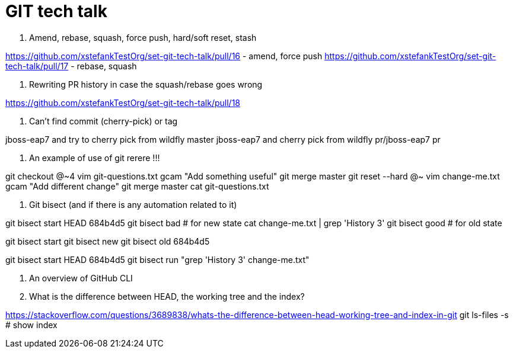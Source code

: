 = GIT tech talk

1. Amend, rebase, squash, force push, hard/soft reset, stash

https://github.com/xstefankTestOrg/set-git-tech-talk/pull/16 - amend, force push
https://github.com/xstefankTestOrg/set-git-tech-talk/pull/17 - rebase, squash

2. Rewriting PR history in case the squash/rebase goes wrong

https://github.com/xstefankTestOrg/set-git-tech-talk/pull/18

3. Can’t find commit (cherry-pick) or tag

jboss-eap7 and try to cherry pick from wildfly master
jboss-eap7 and cherry pick from wildfly pr/jboss-eap7 pr

4. An example of use of git rerere !!!

git checkout @~4
vim git-questions.txt 
gcam "Add something useful" 
git merge master
git reset --hard @~
vim change-me.txt
gcam "Add different change"
git merge master
cat git-questions.txt 

5. Git bisect (and if there is any automation related to it)

git bisect start HEAD 684b4d5
git bisect bad # for new state cat change-me.txt | grep 'History 3'
git bisect good # for old state

git bisect start
git bisect new
git bisect old 684b4d5

git bisect start HEAD 684b4d5
git bisect run "grep 'History 3' change-me.txt"

6. An overview of GitHub CLI

7. What is the difference between HEAD, the working tree and the index?

https://stackoverflow.com/questions/3689838/whats-the-difference-between-head-working-tree-and-index-in-git
git ls-files -s # show index

